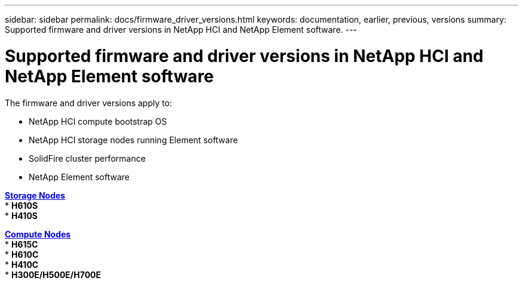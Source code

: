 ---
sidebar: sidebar
permalink: docs/firmware_driver_versions.html
keywords: documentation, earlier, previous, versions
summary: Supported firmware and driver versions in NetApp HCI and NetApp Element software.
---

= Supported firmware and driver versions in NetApp HCI and NetApp Element software
:hardbreaks:
:nofooter:
:icons: font
:linkattrs:
:imagesdir: ../media/
:keywords: hci, earlier, documentation, versions

[.lead]
The firmware and driver versions apply to:

* NetApp HCI compute bootstrap OS
* NetApp HCI storage nodes running Element software
* SolidFire cluster performance
* NetApp Element software

link:docs/fw_storage_nodes.html[*Storage Nodes*]
* *H610S*
* *H410S*

link:docs/fw_compute_nodes.html[*Compute Nodes*]
* *H615C*
* *H610C*
* *H410C*
* *H300E/H500E/H700E*

//== Dell Nodes
//* Info here

//== Cisco Node
//* Info here
